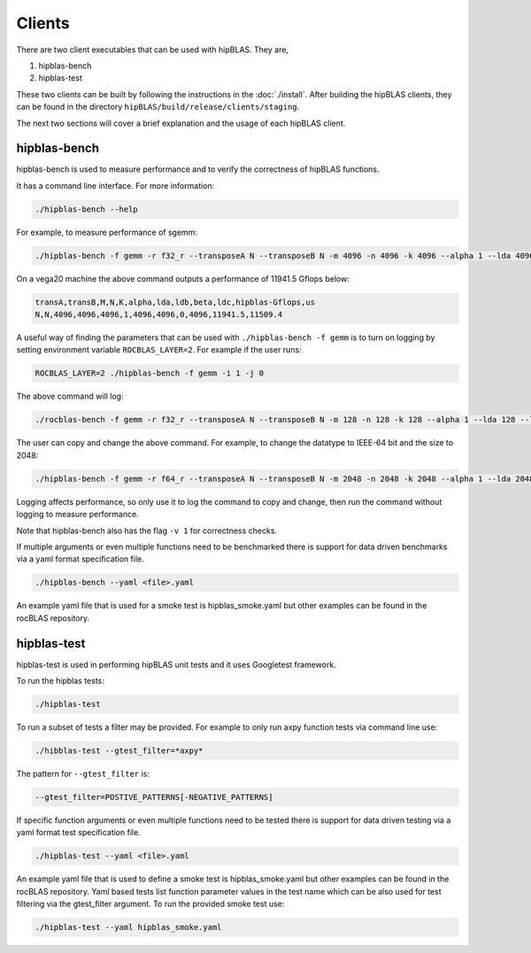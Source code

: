 .. meta::
  :description: hipBLAS documentation and API reference library
  :keywords: hipBLAS, rocBLAS, BLAS, ROCm, API, Linear Algebra, documentation

.. _hipblas-clients:

********************************************************************
Clients
********************************************************************

There are two client executables that can be used with hipBLAS. They are,

1. hipblas-bench
2. hipblas-test

These two clients can be built by following the instructions in the :doc:`./install`. After building the hipBLAS clients, they can be found in the directory ``hipBLAS/build/release/clients/staging``.

The next two sections will cover a brief explanation and the usage of each hipBLAS client.

hipblas-bench
=============

hipblas-bench is used to measure performance and to verify the correctness of hipBLAS functions.

It has a command line interface. For more information:

.. code-block:: bash

   ./hipblas-bench --help

For example, to measure performance of sgemm:

.. code-block:: bash

   ./hipblas-bench -f gemm -r f32_r --transposeA N --transposeB N -m 4096 -n 4096 -k 4096 --alpha 1 --lda 4096 --ldb 4096 --beta 0 --ldc 4096

On a vega20 machine the above command outputs a performance of 11941.5 Gflops below:

.. code-block:: bash

   transA,transB,M,N,K,alpha,lda,ldb,beta,ldc,hipblas-Gflops,us
   N,N,4096,4096,4096,1,4096,4096,0,4096,11941.5,11509.4

A useful way of finding the parameters that can be used with ``./hipblas-bench -f gemm`` is to turn on logging
by setting environment variable ``ROCBLAS_LAYER=2``. For example if the user runs:

.. code-block:: bash

   ROCBLAS_LAYER=2 ./hipblas-bench -f gemm -i 1 -j 0

The above command will log:

.. code-block:: bash

   ./rocblas-bench -f gemm -r f32_r --transposeA N --transposeB N -m 128 -n 128 -k 128 --alpha 1 --lda 128 --ldb 128 --beta 0 --ldc 128

The user can copy and change the above command. For example, to change the datatype to IEEE-64 bit and the size to 2048:

.. code-block:: bash

   ./hipblas-bench -f gemm -r f64_r --transposeA N --transposeB N -m 2048 -n 2048 -k 2048 --alpha 1 --lda 2048 --ldb 2048 --beta 0 --ldc 2048


Logging affects performance, so only use it to log the command to copy and change, then run the command without logging to measure performance.

Note that hipblas-bench also has the flag ``-v 1`` for correctness checks.

If multiple arguments or even multiple functions need to be benchmarked there is support for data driven benchmarks via a yaml format specification file.

.. code-block:: bash

   ./hipblas-bench --yaml <file>.yaml

An example yaml file that is used for a smoke test is hipblas_smoke.yaml but other examples can be found in the rocBLAS repository.


hipblas-test
============

hipblas-test is used in performing hipBLAS unit tests and it uses Googletest framework.

To run the hipblas tests:

.. code-block:: bash

   ./hipblas-test

To run a subset of tests a filter may be provided. For example to only run axpy function tests via command line use:

.. code-block:: bash

   ./hibblas-test --gtest_filter=*axpy*

The pattern for ``--gtest_filter`` is:

.. code-block:: bash

   --gtest_filter=POSTIVE_PATTERNS[-NEGATIVE_PATTERNS]

If specific function arguments or even multiple functions need to be tested there is support for data driven testing via a yaml format test specification file.

.. code-block:: bash

   ./hipblas-test --yaml <file>.yaml

An example yaml file that is used to define a smoke test is hipblas_smoke.yaml but other examples can be found in the rocBLAS repository.  Yaml based
tests list function parameter values in the test name which can be also used for test filtering via the gtest_filter argument.
To run the provided smoke test use:

.. code-block:: bash

   ./hipblas-test --yaml hipblas_smoke.yaml
